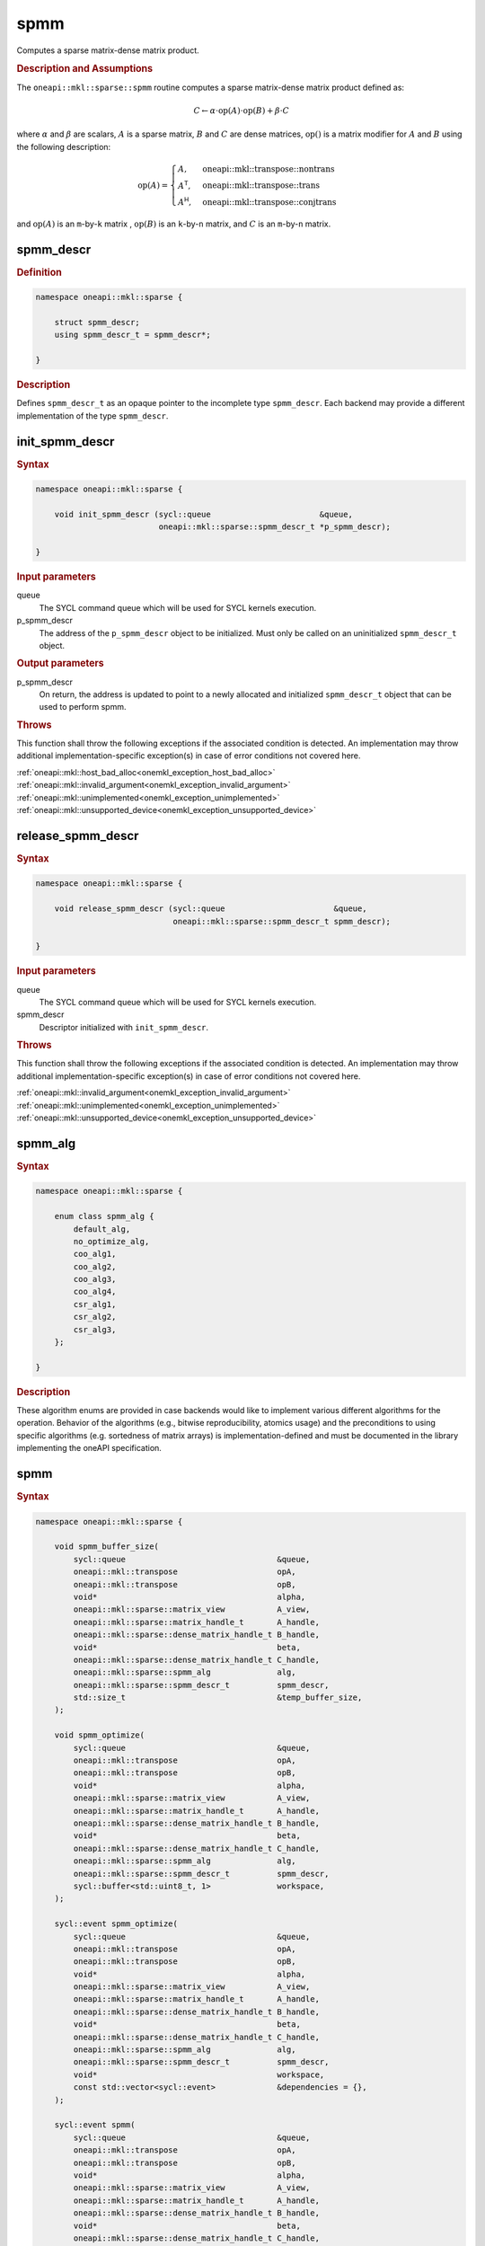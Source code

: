 .. SPDX-FileCopyrightText: 2024 Intel Corporation
..
.. SPDX-License-Identifier: CC-BY-4.0

.. _onemkl_sparse_spmm_header:

spmm
====

Computes a sparse matrix-dense matrix product.

.. rubric:: Description and Assumptions

The ``oneapi::mkl::sparse::spmm`` routine computes a sparse matrix-dense matrix
product defined as:

.. math::

   C \leftarrow \alpha \cdot \text{op}(A) \cdot \text{op}(B) + \beta \cdot C

where :math:`\alpha` and :math:`\beta` are scalars, :math:`A` is a sparse
matrix, :math:`B` and :math:`C` are dense matrices, :math:`\text{op}()` is a
matrix modifier for :math:`A` and :math:`B` using the following description:

.. math::

    \text{op}(A) = \begin{cases} A,& \text{oneapi::mkl::transpose::nontrans}\\
                                 A^\mathsf{T},& \text{oneapi::mkl::transpose::trans}\\
                                 A^\mathsf{H},& \text{oneapi::mkl::transpose::conjtrans}
                   \end{cases}

and :math:`\text{op}(A)` is an ``m``-by-``k`` matrix , :math:`\text{op}(B)` is
an ``k``-by-``n`` matrix, and :math:`C` is an ``m``-by-``n`` matrix.

.. _onemkl_sparse_spmm_descr:

spmm_descr
----------

.. rubric:: Definition

.. code-block:: cpp

   namespace oneapi::mkl::sparse {

       struct spmm_descr;
       using spmm_descr_t = spmm_descr*;

   }

.. container:: section

   .. rubric:: Description

   Defines ``spmm_descr_t`` as an opaque pointer to the incomplete type
   ``spmm_descr``. Each backend may provide a different implementation of the
   type ``spmm_descr``.

.. _onemkl_sparse_init_spmm_descr:

init_spmm_descr
---------------

.. rubric:: Syntax

.. code-block:: cpp

   namespace oneapi::mkl::sparse {

       void init_spmm_descr (sycl::queue                       &queue,
                             oneapi::mkl::sparse::spmm_descr_t *p_spmm_descr);

   }

.. container:: section

   .. rubric:: Input parameters

   queue
      The SYCL command queue which will be used for SYCL kernels execution.

   p_spmm_descr
      The address of the ``p_spmm_descr`` object to be initialized. Must only be
      called on an uninitialized ``spmm_descr_t`` object.

.. container:: section

   .. rubric:: Output parameters

   p_spmm_descr
      On return, the address is updated to point to a newly allocated and
      initialized ``spmm_descr_t`` object that can be used to perform spmm.

.. container:: section

   .. rubric:: Throws

   This function shall throw the following exceptions if the associated
   condition is detected. An implementation may throw additional
   implementation-specific exception(s) in case of error conditions not covered
   here.

   | :ref:`oneapi::mkl::host_bad_alloc<onemkl_exception_host_bad_alloc>`
   | :ref:`oneapi::mkl::invalid_argument<onemkl_exception_invalid_argument>`
   | :ref:`oneapi::mkl::unimplemented<onemkl_exception_unimplemented>`
   | :ref:`oneapi::mkl::unsupported_device<onemkl_exception_unsupported_device>`

.. _onemkl_sparse_release_spmm_descr:

release_spmm_descr
------------------

.. rubric:: Syntax

.. code-block:: cpp

   namespace oneapi::mkl::sparse {

       void release_spmm_descr (sycl::queue                       &queue,
                                oneapi::mkl::sparse::spmm_descr_t spmm_descr);

   }

.. container:: section

   .. rubric:: Input parameters

   queue
      The SYCL command queue which will be used for SYCL kernels execution.

   spmm_descr
      Descriptor initialized with ``init_spmm_descr``.

.. container:: section

   .. rubric:: Throws

   This function shall throw the following exceptions if the associated
   condition is detected. An implementation may throw additional
   implementation-specific exception(s) in case of error conditions not covered
   here.

   | :ref:`oneapi::mkl::invalid_argument<onemkl_exception_invalid_argument>`
   | :ref:`oneapi::mkl::unimplemented<onemkl_exception_unimplemented>`
   | :ref:`oneapi::mkl::unsupported_device<onemkl_exception_unsupported_device>`

.. _onemkl_sparse_spmm_alg:

spmm_alg
--------

.. rubric:: Syntax

.. code-block:: cpp

   namespace oneapi::mkl::sparse {

       enum class spmm_alg {
           default_alg,
           no_optimize_alg,
           coo_alg1,
           coo_alg2,
           coo_alg3,
           coo_alg4,
           csr_alg1,
           csr_alg2,
           csr_alg3,
       };

   }

.. container:: section

   .. rubric:: Description

   These algorithm enums are provided in case backends would like to implement
   various different algorithms for the operation. Behavior of the algorithms
   (e.g., bitwise reproducibility, atomics usage) and the preconditions to using
   specific algorithms (e.g. sortedness of matrix arrays) is
   implementation-defined and must be documented in the library implementing the
   oneAPI specification.

.. _onemkl_sparse_spmm:

spmm
----

.. rubric:: Syntax

.. code-block:: cpp

   namespace oneapi::mkl::sparse {

       void spmm_buffer_size(
           sycl::queue                                &queue,
           oneapi::mkl::transpose                     opA,
           oneapi::mkl::transpose                     opB,
           void*                                      alpha,
           oneapi::mkl::sparse::matrix_view           A_view,
           oneapi::mkl::sparse::matrix_handle_t       A_handle,
           oneapi::mkl::sparse::dense_matrix_handle_t B_handle,
           void*                                      beta,
           oneapi::mkl::sparse::dense_matrix_handle_t C_handle,
           oneapi::mkl::sparse::spmm_alg              alg,
           oneapi::mkl::sparse::spmm_descr_t          spmm_descr,
           std::size_t                                &temp_buffer_size,
       );

       void spmm_optimize(
           sycl::queue                                &queue,
           oneapi::mkl::transpose                     opA,
           oneapi::mkl::transpose                     opB,
           void*                                      alpha,
           oneapi::mkl::sparse::matrix_view           A_view,
           oneapi::mkl::sparse::matrix_handle_t       A_handle,
           oneapi::mkl::sparse::dense_matrix_handle_t B_handle,
           void*                                      beta,
           oneapi::mkl::sparse::dense_matrix_handle_t C_handle,
           oneapi::mkl::sparse::spmm_alg              alg,
           oneapi::mkl::sparse::spmm_descr_t          spmm_descr,
           sycl::buffer<std::uint8_t, 1>              workspace,
       );

       sycl::event spmm_optimize(
           sycl::queue                                &queue,
           oneapi::mkl::transpose                     opA,
           oneapi::mkl::transpose                     opB,
           void*                                      alpha,
           oneapi::mkl::sparse::matrix_view           A_view,
           oneapi::mkl::sparse::matrix_handle_t       A_handle,
           oneapi::mkl::sparse::dense_matrix_handle_t B_handle,
           void*                                      beta,
           oneapi::mkl::sparse::dense_matrix_handle_t C_handle,
           oneapi::mkl::sparse::spmm_alg              alg,
           oneapi::mkl::sparse::spmm_descr_t          spmm_descr,
           void*                                      workspace,
           const std::vector<sycl::event>             &dependencies = {},
       );

       sycl::event spmm(
           sycl::queue                                &queue,
           oneapi::mkl::transpose                     opA,
           oneapi::mkl::transpose                     opB,
           void*                                      alpha,
           oneapi::mkl::sparse::matrix_view           A_view,
           oneapi::mkl::sparse::matrix_handle_t       A_handle,
           oneapi::mkl::sparse::dense_matrix_handle_t B_handle,
           void*                                      beta,
           oneapi::mkl::sparse::dense_matrix_handle_t C_handle,
           oneapi::mkl::sparse::spmm_alg              alg,
           oneapi::mkl::sparse::spmm_descr_t          spmm_descr,
           const std::vector<sycl::event>             &dependencies = {},
       );

   }

.. container:: section

   .. rubric:: Notes

   - ``spmm_buffer_size`` and ``spmm_optimize`` must be called at least once before ``spmm``
     with the same arguments. ``spmm`` can then be called multiple times.
   - The data of the handles can be reset-ed before each call to ``spmm``.
   - ``spmm_optimize`` and ``spmm`` are asynchronous.
   - The algorithm defaults to ``spmm_alg::default_alg`` if a backend does not
     support the provided algorithm.

   .. rubric:: Input Parameters

   queue
      The SYCL command queue which will be used for SYCL kernels execution.

   opA
      Specifies operation ``op()`` on the input matrix A. The possible options
      are described in :ref:`onemkl_enum_transpose` enum class.

   opB
      Specifies operation ``op()`` on the input matrix B. The possible options
      are described in :ref:`onemkl_enum_transpose` enum class.

   alpha
      Host or USM pointer representing :math:`\alpha`. The USM allocation can be
      on the host or device. Must be of the same type than the handles' data
      type.

   A_view
      Specifies which part of the handle should be read as described by
      :ref:`onemkl_sparse_matrix_view`.

   A_handle
      Sparse matrix handle object representing :math:`A`.

   B_handle
      Dense matrix handle object representing :math:`B`.

   beta
      Host or USM pointer representing :math:`\beta`. The USM allocation can be
      on the host or device. Must be of the same type than the handles' data
      type.

   C_handle
      Dense matrix handle object representing :math:`C`.

   alg
      Specifies the :ref:`spmm algorithm<onemkl_sparse_spmm_alg>` to use.

   spmm_descr
      Initialized :ref:`spmm descriptor<onemkl_sparse_spmm_descr>`.

   temp_buffer_size
      Output buffer size in bytes.

   workspace
      | Workspace buffer or USM pointer, must be at least of size
        ``temp_buffer_size`` bytes and the address aligned on the size of the
        handles' data type.
      | If it is a buffer, its lifetime is extended until the :ref:`spmm
        descriptor<onemkl_sparse_spmm_descr>` is released. The workspace cannot
        be a sub-buffer.
      | If it is a USM pointer, it must not be free'd until ``spmm`` has
        completed. The data must be accessible on the device.

   dependencies
      List of events to depend on before starting asynchronous tasks that access
      data on the device. Defaults to no dependencies.

.. container:: section

   .. rubric:: Output Parameters

   temp_buffer_size
      Output buffer size in bytes. A temporary workspace of this size must be
      allocated to perform the specified spmm.

   C_handle
      Dense matrix handle object representing :math:`C`, result of the ``spmm``
      operation.

.. container:: section

   .. rubric:: Return Values

   Output event that can be waited upon or added as a dependency for the
   completion of the function.

.. container:: section

   .. rubric:: Throws

   These functions shall throw the following exceptions if the associated
   condition is detected. An implementation may throw additional
   implementation-specific exception(s) in case of error conditions not covered
   here.

   | :ref:`oneapi::mkl::computation_error<onemkl_exception_computation_error>`
   | :ref:`oneapi::mkl::device_bad_alloc<onemkl_exception_device_bad_alloc>`
   | :ref:`oneapi::mkl::invalid_argument<onemkl_exception_invalid_argument>`
   | :ref:`oneapi::mkl::unimplemented<onemkl_exception_unimplemented>`
   | :ref:`oneapi::mkl::uninitialized<onemkl_exception_uninitialized>`
   | :ref:`oneapi::mkl::unsupported_device<onemkl_exception_unsupported_device>`

**Parent topic:** :ref:`onemkl_spblas`
